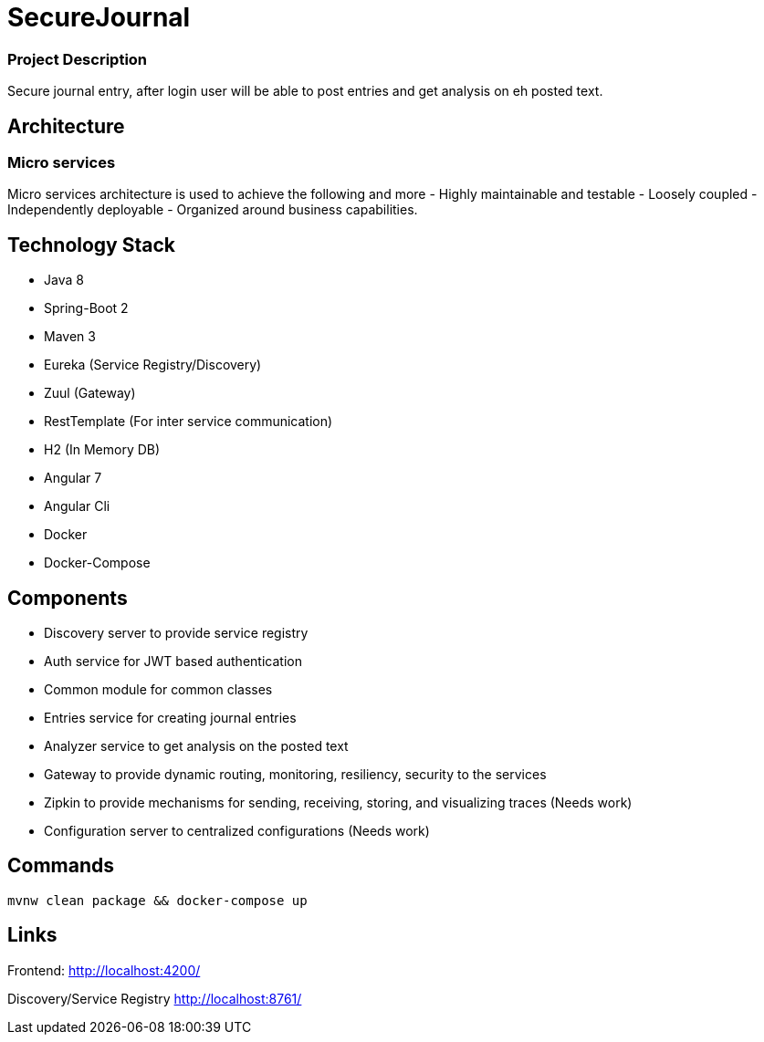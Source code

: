 # SecureJournal


### Project Description

Secure journal entry, after login user will be able to post entries and get analysis on eh posted text.

## Architecture
### Micro services
Micro services architecture is used to achieve the following and more
- Highly maintainable and testable
- Loosely coupled
- Independently deployable
- Organized around business capabilities.

## Technology Stack
- Java 8
- Spring-Boot 2
- Maven 3
- Eureka (Service Registry/Discovery)
- Zuul (Gateway)
- RestTemplate (For inter service communication)
- H2 (In Memory DB)
- Angular 7 
- Angular Cli
- Docker 
- Docker-Compose

## Components
- Discovery server to provide service registry
- Auth service for JWT based authentication
- Common module for common classes
- Entries service for creating journal entries
- Analyzer service to get analysis on the posted text
- Gateway to provide dynamic routing, monitoring, resiliency, security to the services
- Zipkin to provide mechanisms for sending, receiving, storing, and visualizing traces (Needs work)
- Configuration server to centralized configurations (Needs work)

## Commands

```sh
mvnw clean package && docker-compose up
```

## Links

Frontend: 
http://localhost:4200/

Discovery/Service Registry
http://localhost:8761/
